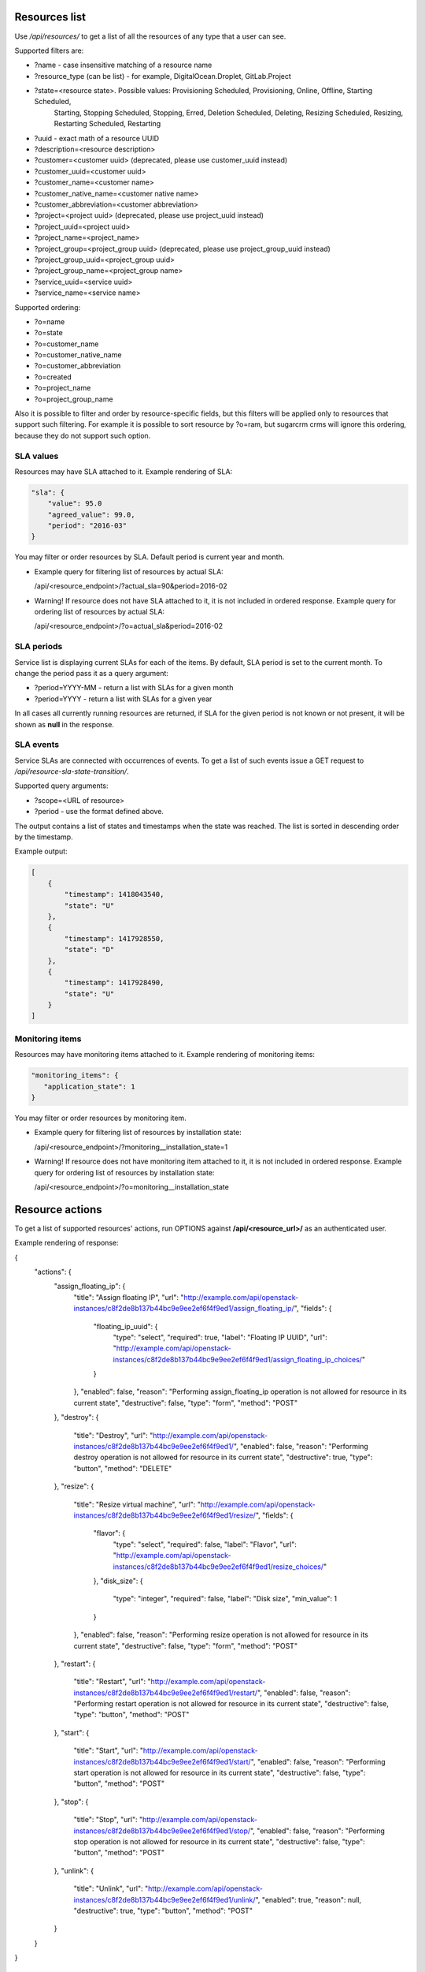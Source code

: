 Resources list
--------------

Use */api/resources/* to get a list of all the resources of any type that a user can see.

Supported filters are:

- ?name - case insensitive matching of a resource name
- ?resource_type (can be list) - for example, DigitalOcean.Droplet, GitLab.Project
- ?state=<resource state>. Possible values: Provisioning Scheduled, Provisioning, Online, Offline, Starting Scheduled,
                           Starting, Stopping Scheduled, Stopping, Erred, Deletion Scheduled, Deleting,
                           Resizing Scheduled, Resizing, Restarting Scheduled, Restarting
- ?uuid - exact math of a resource UUID
- ?description=<resource description>
- ?customer=<customer uuid> (deprecated, please use customer_uuid instead)
- ?customer_uuid=<customer uuid>
- ?customer_name=<customer name>
- ?customer_native_name=<customer native name>
- ?customer_abbreviation=<customer abbreviation>
- ?project=<project uuid> (deprecated, please use project_uuid instead)
- ?project_uuid=<project uuid>
- ?project_name=<project_name>
- ?project_group=<project_group uuid> (deprecated, please use project_group_uuid instead)
- ?project_group_uuid=<project_group uuid>
- ?project_group_name=<project_group name>
- ?service_uuid=<service uuid>
- ?service_name=<service name>

Supported ordering:

- ?o=name
- ?o=state
- ?o=customer_name
- ?o=customer_native_name
- ?o=customer_abbreviation
- ?o=created
- ?o=project_name
- ?o=project_group_name

Also it is possible to filter and order by resource-specific fields, but this filters will be applied only to
resources that support such filtering. For example it is possible to sort resource by ?o=ram, but sugarcrm crms
will ignore this ordering, because they do not support such option.


SLA values
^^^^^^^^^^

Resources may have SLA attached to it. Example rendering of SLA:

.. code-block:: javascript

    "sla": {
        "value": 95.0
        "agreed_value": 99.0,
        "period": "2016-03"
    }

You may filter or order resources by SLA. Default period is current year and month.

- Example query for filtering list of resources by actual SLA:

  /api/<resource_endpoint>/?actual_sla=90&period=2016-02

- Warning! If resource does not have SLA attached to it, it is not included in ordered response.
  Example query for ordering list of resources by actual SLA:

  /api/<resource_endpoint>/?o=actual_sla&period=2016-02

SLA periods
^^^^^^^^^^^

Service list is displaying current SLAs for each of the items. By default, SLA period is set to the current month. To
change the period pass it as a query argument:

- ?period=YYYY-MM - return a list with SLAs for a given month
- ?period=YYYY - return a list with SLAs for a given year

In all cases all currently running resources are returned, if SLA for the given period is not known or not present, it
will be shown as **null** in the response.

SLA events
^^^^^^^^^^

Service SLAs are connected with occurrences of events. To get a list of such events issue a GET request to
*/api/resource-sla-state-transition/*.

Supported query arguments:

- ?scope=<URL of resource>
- ?period - use the format defined above.

The output contains a list of states and timestamps when the state was reached. The list is sorted in descending order
by the timestamp.

Example output:

.. code-block:: javascript

    [
        {
            "timestamp": 1418043540,
            "state": "U"
        },
        {
            "timestamp": 1417928550,
            "state": "D"
        },
        {
            "timestamp": 1417928490,
            "state": "U"
        }
    ]

Monitoring items
^^^^^^^^^^^^^^^^

Resources may have monitoring items attached to it. Example rendering of monitoring items:

.. code-block:: javascript

    "monitoring_items": {
       "application_state": 1
    }

You may filter or order resources by monitoring item.

- Example query for filtering list of resources by installation state:

  /api/<resource_endpoint>/?monitoring__installation_state=1

- Warning! If resource does not have monitoring item attached to it, it is not included in ordered response.
  Example query for ordering list of resources by installation state:

  /api/<resource_endpoint>/?o=monitoring__installation_state

Resource actions
----------------

To get a list of supported resources' actions, run OPTIONS against **/api/<resource_url>/** as an authenticated user.

Example rendering of response:

.. code-block:: javascript

{
    "actions": {
        "assign_floating_ip": {
            "title": "Assign floating IP",
            "url": "http://example.com/api/openstack-instances/c8f2de8b137b44bc9e9ee2ef6f4f9ed1/assign_floating_ip/",
            "fields": {
                "floating_ip_uuid": {
                    "type": "select",
                    "required": true,
                    "label": "Floating IP UUID",
                    "url": "http://example.com/api/openstack-instances/c8f2de8b137b44bc9e9ee2ef6f4f9ed1/assign_floating_ip_choices/"
                }
            },
            "enabled": false,
            "reason": "Performing assign_floating_ip operation is not allowed for resource in its current state",
            "destructive": false,
            "type": "form",
            "method": "POST"
        },
        "destroy": {
            "title": "Destroy",
            "url": "http://example.com/api/openstack-instances/c8f2de8b137b44bc9e9ee2ef6f4f9ed1/",
            "enabled": false,
            "reason": "Performing destroy operation is not allowed for resource in its current state",
            "destructive": true,
            "type": "button",
            "method": "DELETE"
        },
        "resize": {
            "title": "Resize virtual machine",
            "url": "http://example.com/api/openstack-instances/c8f2de8b137b44bc9e9ee2ef6f4f9ed1/resize/",
            "fields": {
                "flavor": {
                    "type": "select",
                    "required": false,
                    "label": "Flavor",
                    "url": "http://example.com/api/openstack-instances/c8f2de8b137b44bc9e9ee2ef6f4f9ed1/resize_choices/"
                },
                "disk_size": {
                    "type": "integer",
                    "required": false,
                    "label": "Disk size",
                    "min_value": 1
                }
            },
            "enabled": false,
            "reason": "Performing resize operation is not allowed for resource in its current state",
            "destructive": false,
            "type": "form",
            "method": "POST"
        },
        "restart": {
            "title": "Restart",
            "url": "http://example.com/api/openstack-instances/c8f2de8b137b44bc9e9ee2ef6f4f9ed1/restart/",
            "enabled": false,
            "reason": "Performing restart operation is not allowed for resource in its current state",
            "destructive": false,
            "type": "button",
            "method": "POST"
        },
        "start": {
            "title": "Start",
            "url": "http://example.com/api/openstack-instances/c8f2de8b137b44bc9e9ee2ef6f4f9ed1/start/",
            "enabled": false,
            "reason": "Performing start operation is not allowed for resource in its current state",
            "destructive": false,
            "type": "button",
            "method": "POST"
        },
        "stop": {
            "title": "Stop",
            "url": "http://example.com/api/openstack-instances/c8f2de8b137b44bc9e9ee2ef6f4f9ed1/stop/",
            "enabled": false,
            "reason": "Performing stop operation is not allowed for resource in its current state",
            "destructive": false,
            "type": "button",
            "method": "POST"
        },
        "unlink": {
            "title": "Unlink",
            "url": "http://example.com/api/openstack-instances/c8f2de8b137b44bc9e9ee2ef6f4f9ed1/unlink/",
            "enabled": true,
            "reason": null,
            "destructive": true,
            "type": "button",
            "method": "POST"
        }
    }
}


OpenStack resources list
------------------------

Deprecated. Use filtering by SLA against **api/resources** endpoint.
Use */api/iaas-resources/* to get a list of all the resources that a user can see.
Only resources that have agreed and actual SLA values are shown.

Supported filters are:

- ?hostname **deprecated**, use ?name instead; - case insensitive matching of a name
- ?service_name - case insensitive matching of a service name
- ?customer_name - case insensitive matching of a customer name
- ?customer_native_name - case insensitive matching of a customer native name
- ?customer_abbreviation - case insensitive matching of a customer abbreviation
- ?project_name - case insensitive matching of a project name
- ?project_group_name - case insensitive matching of a project_group name
- ?agreed_sla - exact match of SLA numbers
- ?actual_sla - exact match of SLA numbers
- ?project_groups -  **deprecated**, use ?project_group_name instead

Ordering can be done by the following fields (prefix with **-** for descending order):

- ?o=hostname **deprecated**, use ?o=name instead;
- ?o=template_name
- ?o=customer_name
- ?o=customer_abbreviation
- ?o=customer_native_name
- ?o=project_name
- ?o=project_group_name
- ?o=agreed_sla
- ?o=actual_sla
- ?o=template__name - **deprecated**, use ?o=template_name instead
- ?o=project__customer__name - **deprecated**, use ?o=customer_name instead
- ?o=project__name - **deprecated**, use ?o=project_name instead
- ?o=project__project_groups__name - **deprecated**, use ?o=project_group_name instead
- ?o=slas__value - **deprecated**, use ?o=actual_sla instead

Response example:

.. code-block:: http

    HTTP/1.0 200 OK
    Content-Type: application/json
    Vary: Accept
    Allow: GET, HEAD, OPTIONS
    X-Result-Count: 1

    [
        {
            "url": "http://example.com/api/iaas-resources/0356addb8e9742e7b984ebcaf5912c6b/",
            "uuid": "0356addb8e9742e7b984ebcaf5912c6b",
            "state": "Offline",
            "name": "FromBackup777",
            "template_name": "cirros-0.3.1-x86_64",
            "customer_name": "Customer A",
            "customer_native_name": "Customer A (native)",
            "customer_abbreviation": "CA",
            "project_name": "STG/Backups",
            "project_uuid": "19e4581367cb4f93bf77c21f68fbc2d1",
            "project_url": "http://example.com/api/projects/19e4581367cb4f93bf77c21f68fbc2d1/",
            "project_groups": [],
            "agreed_sla": "95",
            "actual_sla": null,
            "service_type": "IaaS",
            "access_information": []
        }
    ]

